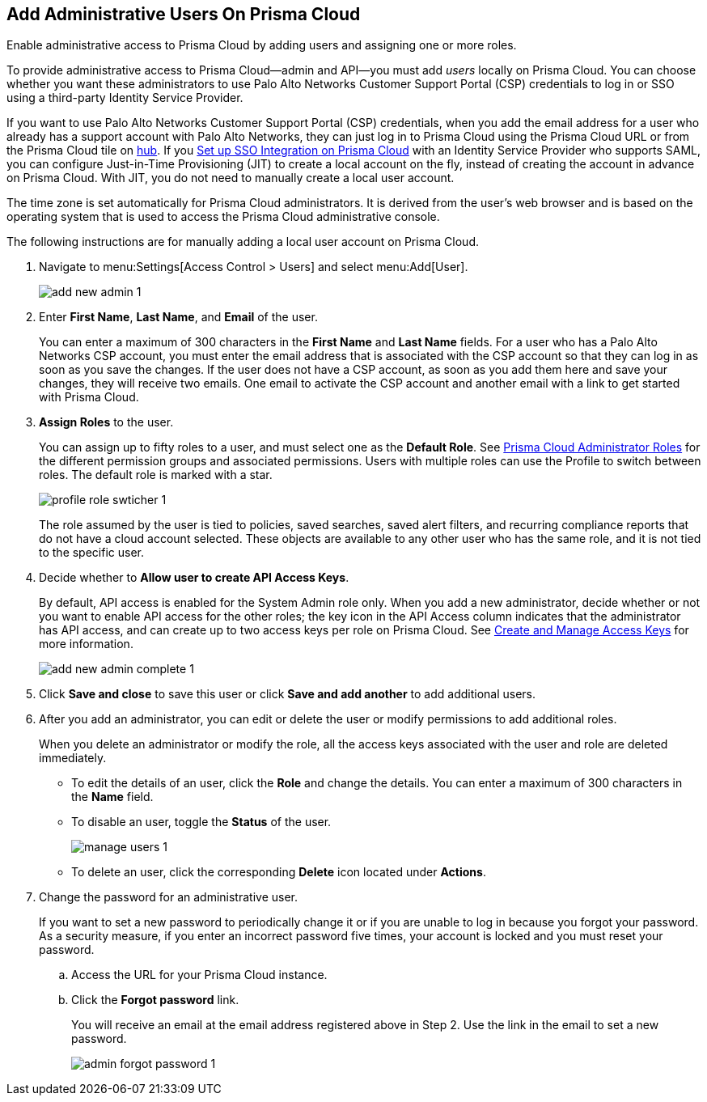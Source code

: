 :topic_type: task
[.task]
[#id2730a69c-eea8-4e00-a7f1-df3b046615bc]
== Add Administrative Users On Prisma Cloud
Enable administrative access to Prisma Cloud by adding users and assigning one or more roles.

To provide administrative access to Prisma Cloud—admin and API—you must add _users_ locally on Prisma Cloud. You can choose whether you want these administrators to use Palo Alto Networks Customer Support Portal (CSP) credentials to log in or SSO using a third-party Identity Service Provider.

If you want to use Palo Alto Networks Customer Support Portal (CSP) credentials, when you add the email address for a user who already has a support account with Palo Alto Networks, they can just log in to Prisma Cloud using the Prisma Cloud URL or from the Prisma Cloud tile on https://apps.paloaltonetworks.com[hub]. If you xref:setup-sso-integration-on-prisma-cloud.adoc[Set up SSO Integration on Prisma Cloud] with an Identity Service Provider who supports SAML, you can configure Just-in-Time Provisioning (JIT) to create a local account on the fly, instead of creating the account in advance on Prisma Cloud. With JIT, you do not need to manually create a local user account.

The time zone is set automatically for Prisma Cloud administrators. It is derived from the user’s web browser and is based on the operating system that is used to access the Prisma Cloud administrative console.

The following instructions are for manually adding a local user account on Prisma Cloud.


[.procedure]
. Navigate to menu:Settings[Access Control > Users] and select menu:Add[User].
+
image::add-new-admin-1.png[scale=50]

. [[id29d76abd-145a-4afb-8bdf-7fa90db118d9]]Enter *First Name*, *Last Name*, and *Email* of the user.
+
You can enter a maximum of 300 characters in the *First Name* and *Last Name* fields. For a user who has a Palo Alto Networks CSP account, you must enter the email address that is associated with the CSP account so that they can log in as soon as you save the changes. If the user does not have a CSP account, as soon as you add them here and save your changes, they will receive two emails. One email to activate the CSP account and another email with a link to get started with Prisma Cloud.

. *Assign Roles* to the user.
+
You can assign up to fifty roles to a user, and must select one as the *Default Role*. See xref:prisma-cloud-administrator-roles.adoc#id437b5c4a-3dfa-4c70-8fc7-b6d074f5dffc[Prisma Cloud Administrator Roles] for the different permission groups and associated permissions. Users with multiple roles can use the Profile to switch between roles. The default role is marked with a star.
+
image::profile-role-swticher-1.png[scale=40]
+
The role assumed by the user is tied to policies, saved searches, saved alert filters, and recurring compliance reports that do not have a cloud account selected. These objects are available to any other user who has the same role, and it is not tied to the specific user.

. Decide whether to *Allow user to create API Access Keys*.
+
By default, API access is enabled for the System Admin role only. When you add a new administrator, decide whether or not you want to enable API access for the other roles; the key icon in the API Access column indicates that the administrator has API access, and can create up to two access keys per role on Prisma Cloud. See xref:create-access-keys.adoc#idb225a52a-85ea-4b0c-9d69-d2dfca250e16[Create and Manage Access Keys] for more information.
+
image::add-new-admin-complete-1.png[scale=40]

. Click *Save and close* to save this user or click *Save and add another* to add additional users.

. After you add an administrator, you can edit or delete the user or modify permissions to add additional roles.
+
When you delete an administrator or modify the role, all the access keys associated with the user and role are deleted immediately.
+
** To edit the details of an user, click the *Role* and change the details. You can enter a maximum of 300 characters in the *Name* field.

** To disable an user, toggle the *Status* of the user.
+
image::manage-users-1.png[scale=40]

** To delete an user, click the corresponding *Delete* icon located under *Actions*.

. Change the password for an administrative user.
+
If you want to set a new password to periodically change it or if you are unable to log in because you forgot your password. As a security measure, if you enter an incorrect password five times, your account is locked and you must reset your password.
+
.. Access the URL for your Prisma Cloud instance.

.. Click the *Forgot password* link.
+
You will receive an email at the email address registered above in Step 2. Use the link in the email to set a new password.
+
image::admin-forgot-password-1.png[scale=40]





